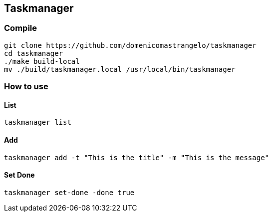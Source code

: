 == Taskmanager
=== Compile
[source,bash]
git clone https://github.com/domenicomastrangelo/taskmanager
cd taskmanager
./make build-local
mv ./build/taskmanager.local /usr/local/bin/taskmanager

=== How to use
==== List
[source,bash]
taskmanager list

==== Add
[source,bash]
taskmanager add -t "This is the title" -m "This is the message"

==== Set Done
[source,bash]
taskmanager set-done -done true